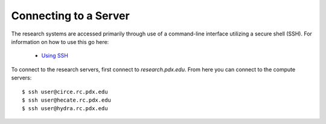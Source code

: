 **********************
Connecting to a Server
**********************

The research systems are accessed primarily through use of a command-line interface utilizing a secure shell (SSH). For information on how to use this go here:

 - `Using SSH <http://www.pdx.edu/oit/secure-shell-ssh>`_

To connect to the research servers, first connect to `research.pdx.edu`.
From here you can connect to the compute servers::

  $ ssh user@circe.rc.pdx.edu
  $ ssh user@hecate.rc.pdx.edu
  $ ssh user@hydra.rc.pdx.edu


